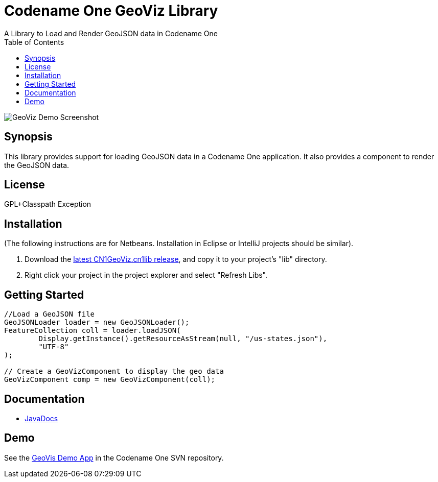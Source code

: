 = Codename One GeoViz Library
:toc:
:source-highlighter: coderay
A Library to Load and Render GeoJSON data in Codename One

image::screenshots/geoviz_demo.png[GeoViz Demo Screenshot]

== Synopsis

This library provides support for loading GeoJSON data in a Codename One application.  It also provides a component to render the GeoJSON data.

== License 

GPL+Classpath Exception

== Installation

(The following instructions are for Netbeans.  Installation in Eclipse or IntelliJ projects should be similar).

1. Download the https://github.com/shannah/CN1GeoViz/releases[latest CN1GeoViz.cn1lib release], and copy it to your project's "lib" directory.
2. Right click your project in the project explorer and select "Refresh Libs".

== Getting Started

[source,java]
----
//Load a GeoJSON file
GeoJSONLoader loader = new GeoJSONLoader();
FeatureCollection coll = loader.loadJSON(
        Display.getInstance().getResourceAsStream(null, "/us-states.json"), 
        "UTF-8"
);

// Create a GeoVizComponent to display the geo data
GeoVizComponent comp = new GeoVizComponent(coll);

----

== Documentation

* https://rawgit.com/shannah/CN1GeoViz/master/dist/javadoc/index.html[JavaDocs]

== Demo

See the https://codenameone.googlecode.com/svn/trunk/Demos/GeoVizDemo[GeoVis Demo App] in the Codename One SVN repository.



